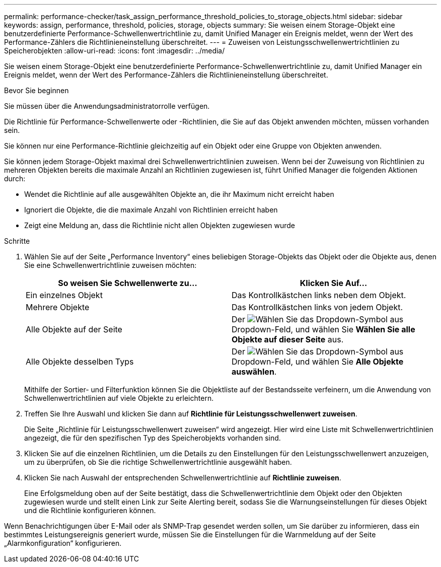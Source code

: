 ---
permalink: performance-checker/task_assign_performance_threshold_policies_to_storage_objects.html 
sidebar: sidebar 
keywords: assign, performance, threshold, policies, storage, objects 
summary: Sie weisen einem Storage-Objekt eine benutzerdefinierte Performance-Schwellenwertrichtlinie zu, damit Unified Manager ein Ereignis meldet, wenn der Wert des Performance-Zählers die Richtlinieneinstellung überschreitet. 
---
= Zuweisen von Leistungsschwellenwertrichtlinien zu Speicherobjekten
:allow-uri-read: 
:icons: font
:imagesdir: ../media/


[role="lead"]
Sie weisen einem Storage-Objekt eine benutzerdefinierte Performance-Schwellenwertrichtlinie zu, damit Unified Manager ein Ereignis meldet, wenn der Wert des Performance-Zählers die Richtlinieneinstellung überschreitet.

.Bevor Sie beginnen
Sie müssen über die Anwendungsadministratorrolle verfügen.

Die Richtlinie für Performance-Schwellenwerte oder -Richtlinien, die Sie auf das Objekt anwenden möchten, müssen vorhanden sein.

Sie können nur eine Performance-Richtlinie gleichzeitig auf ein Objekt oder eine Gruppe von Objekten anwenden.

Sie können jedem Storage-Objekt maximal drei Schwellenwertrichtlinien zuweisen. Wenn bei der Zuweisung von Richtlinien zu mehreren Objekten bereits die maximale Anzahl an Richtlinien zugewiesen ist, führt Unified Manager die folgenden Aktionen durch:

* Wendet die Richtlinie auf alle ausgewählten Objekte an, die ihr Maximum nicht erreicht haben
* Ignoriert die Objekte, die die maximale Anzahl von Richtlinien erreicht haben
* Zeigt eine Meldung an, dass die Richtlinie nicht allen Objekten zugewiesen wurde


.Schritte
. Wählen Sie auf der Seite „Performance Inventory“ eines beliebigen Storage-Objekts das Objekt oder die Objekte aus, denen Sie eine Schwellenwertrichtlinie zuweisen möchten:
+
|===
| So weisen Sie Schwellenwerte zu... | Klicken Sie Auf... 


 a| 
Ein einzelnes Objekt
 a| 
Das Kontrollkästchen links neben dem Objekt.



 a| 
Mehrere Objekte
 a| 
Das Kontrollkästchen links von jedem Objekt.



 a| 
Alle Objekte auf der Seite
 a| 
Der image:../media/select_dropdown_65_png.gif["Wählen Sie das Dropdown-Symbol aus"] Dropdown-Feld, und wählen Sie *Wählen Sie alle Objekte auf dieser Seite* aus.



 a| 
Alle Objekte desselben Typs
 a| 
Der image:../media/select_dropdown_65_png.gif["Wählen Sie das Dropdown-Symbol aus"] Dropdown-Feld, und wählen Sie *Alle Objekte auswählen*.

|===
+
Mithilfe der Sortier- und Filterfunktion können Sie die Objektliste auf der Bestandsseite verfeinern, um die Anwendung von Schwellenwertrichtlinien auf viele Objekte zu erleichtern.

. Treffen Sie Ihre Auswahl und klicken Sie dann auf *Richtlinie für Leistungsschwellenwert zuweisen*.
+
Die Seite „Richtlinie für Leistungsschwellenwert zuweisen“ wird angezeigt. Hier wird eine Liste mit Schwellenwertrichtlinien angezeigt, die für den spezifischen Typ des Speicherobjekts vorhanden sind.

. Klicken Sie auf die einzelnen Richtlinien, um die Details zu den Einstellungen für den Leistungsschwellenwert anzuzeigen, um zu überprüfen, ob Sie die richtige Schwellenwertrichtlinie ausgewählt haben.
. Klicken Sie nach Auswahl der entsprechenden Schwellenwertrichtlinie auf *Richtlinie zuweisen*.
+
Eine Erfolgsmeldung oben auf der Seite bestätigt, dass die Schwellenwertrichtlinie dem Objekt oder den Objekten zugewiesen wurde und stellt einen Link zur Seite Alerting bereit, sodass Sie die Warnungseinstellungen für dieses Objekt und die Richtlinie konfigurieren können.



Wenn Benachrichtigungen über E-Mail oder als SNMP-Trap gesendet werden sollen, um Sie darüber zu informieren, dass ein bestimmtes Leistungsereignis generiert wurde, müssen Sie die Einstellungen für die Warnmeldung auf der Seite „Alarmkonfiguration“ konfigurieren.
